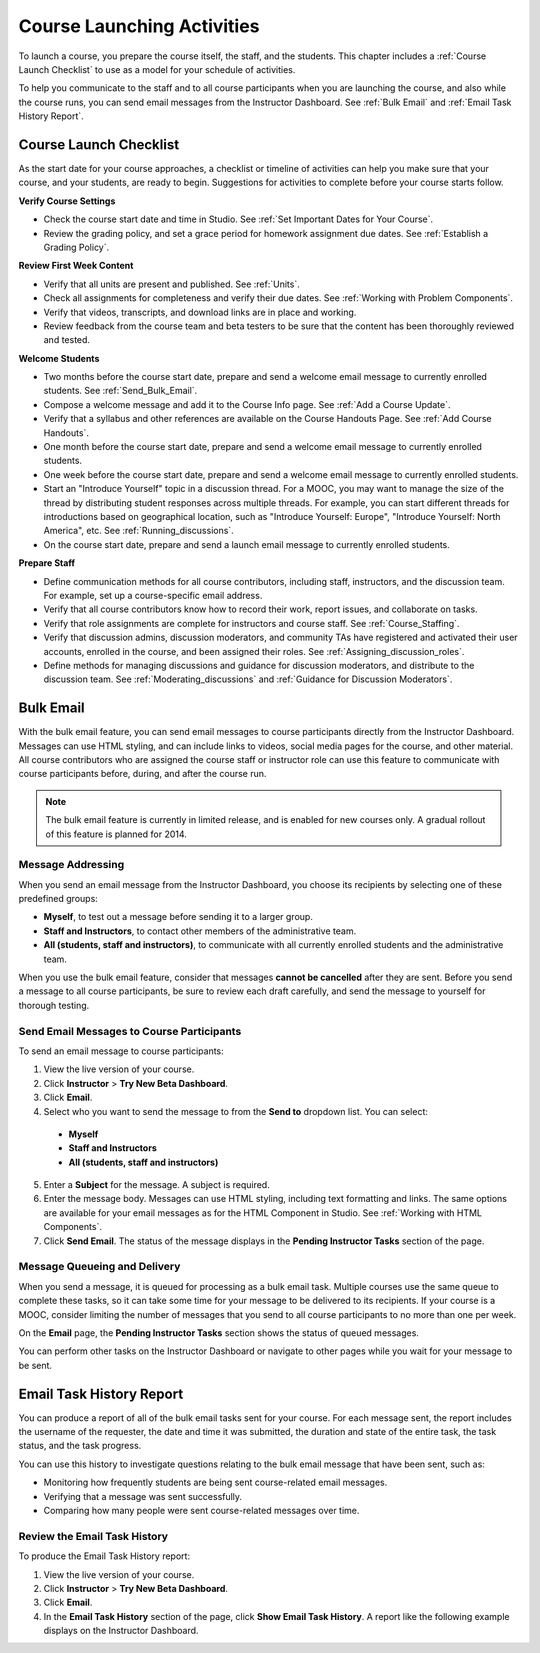 .. _Launch:

##############################
Course Launching Activities 
##############################

To launch a course, you prepare the course itself, the staff, and the
students. This chapter includes a :ref:`Course Launch Checklist` to use as a
model for your schedule of activities.

To help you communicate to the staff and to all course participants when you
are launching the course, and also while the course runs, you can send email
messages from the Instructor Dashboard. See :ref:`Bulk Email` and :ref:`Email
Task History Report`.


.. _Course Launch Checklist:

****************************
Course Launch Checklist
****************************

As the start date for your course approaches, a checklist or timeline of
activities can help you make sure that your course, and your students, are
ready to begin. Suggestions for activities to complete before your course
starts follow.

**Verify Course Settings**

* Check the course start date and time in Studio. See :ref:`Set Important
  Dates for Your Course`.
* Review the grading policy, and set a grace period for homework assignment
  due dates. See :ref:`Establish a Grading Policy`.


**Review First Week Content**

* Verify that all units are present and published. See :ref:`Units`.
* Check all assignments for completeness and verify their due dates. See
  :ref:`Working with Problem Components`.
* Verify that videos, transcripts, and download links are in place and
  working.
* Review feedback from the course team and beta testers to be sure that the
  content has been thoroughly reviewed and tested.

**Welcome Students**

* Two months before the course start date, prepare and send a welcome email
  message to currently enrolled students. See :ref:`Send_Bulk_Email`.
* Compose a welcome message and add it to the Course Info page. See :ref:`Add
  a Course Update`.
* Verify that a syllabus and other references are available on the Course
  Handouts Page. See :ref:`Add Course Handouts`.
* One month before the course start date, prepare and send a welcome email
  message to currently enrolled students.
* One week before the course start date, prepare and send a welcome email
  message to currently enrolled students.
* Start an "Introduce Yourself" topic in a discussion thread. For a MOOC, you
  may want to manage the size of the thread by distributing student responses
  across multiple threads. For example, you can start different threads for
  introductions based on geographical location, such as "Introduce Yourself:
  Europe", "Introduce Yourself: North America", etc. See
  :ref:`Running_discussions`.
* On the course start date, prepare and send a launch email message to
  currently enrolled students.

**Prepare Staff**

* Define communication methods for all course contributors, including staff,
  instructors, and the discussion team. For example, set up a course-specific
  email address.
* Verify that all course contributors know how to record their work, report
  issues, and collaborate on tasks.
* Verify that role assignments are complete for instructors and course staff.
  See :ref:`Course_Staffing`.
* Verify that discussion admins, discussion moderators, and community TAs have
  registered and activated their user accounts, enrolled in the course, and been
  assigned their roles. See :ref:`Assigning_discussion_roles`.
* Define methods for managing discussions and guidance for discussion
  moderators, and distribute to the discussion team. See
  :ref:`Moderating_discussions` and :ref:`Guidance for Discussion Moderators`.

.. _Bulk Email:

*************************
Bulk Email 
*************************

With the bulk email feature, you can send email messages to course
participants directly from the Instructor Dashboard. Messages can use HTML
styling, and can include links to videos, social media pages for the course,
and other material. All course contributors who are assigned the course staff
or instructor role can use this feature to communicate with course
participants before, during, and after the course run.

.. note:: The bulk email feature is currently in limited release, and is enabled for new courses only. A gradual rollout of this feature is planned for 2014.

===========================
Message Addressing
===========================

When you send an email message from the Instructor Dashboard, you choose its
recipients by selecting one of these predefined groups:

* **Myself**, to test out a message before sending it to a larger group.
* **Staff and Instructors**, to contact other members of the administrative
  team.
* **All (students, staff and instructors)**, to communicate with all currently
  enrolled students and the administrative team.

When you use the bulk email feature, consider that messages **cannot be
cancelled** after they are sent. Before you send a message to all course
participants, be sure to review each draft carefully, and send the message to
yourself for thorough testing.

.. _Send_Bulk_Email:

======================================================
Send Email Messages to Course Participants
======================================================

To send an email message to course participants:

#. View the live version of your course.

#. Click **Instructor** > **Try New Beta Dashboard**.

#. Click **Email**.

#. Select who you want to send the message to from the **Send to** dropdown
   list. You can select:

  * **Myself**
  * **Staff and Instructors**
  * **All (students, staff and instructors)**

5. Enter a **Subject** for the message. A subject is required.

#. Enter the message body. Messages can use HTML styling, including text
   formatting and links. The same options are available for your email
   messages as for the HTML Component in Studio. See :ref:`Working with HTML
   Components`.

#. Click **Send Email**.  The status of the message displays in the **Pending
   Instructor Tasks** section of the page.

======================================================
Message Queueing and Delivery
======================================================

When you send a message, it is queued for processing as a bulk email task.
Multiple courses use the same queue to complete these tasks, so it can take
some time for your message to be delivered to its recipients. If your course
is a MOOC, consider limiting the number of messages that you send to all
course participants to no more than one per week.

On the **Email** page, the **Pending Instructor Tasks** section shows the
status of queued messages.

.. image:: ../Images/Bulk_email_pending.png
       :width: 800
       :alt: Information about an email message, including who submitted it and when, in tabular format

You can perform other tasks on the Instructor Dashboard or navigate to other
pages while you wait for your message to be sent.

.. _Email Task History Report:

********************************
Email Task History Report
********************************

You can produce a report of all of the bulk email tasks sent for your course.
For each message sent, the report includes the username of the requester, the
date and time it was submitted, the duration and state of the entire 
task, the task status, and the task progress.

You can use this history to investigate questions relating to the bulk email
message that have been sent, such as:

* Monitoring how frequently students are being sent course-related email
  messages.
* Verifying that a message was sent successfully.
* Comparing how many people were sent course-related messages over time.

======================================
Review the Email Task History
======================================

To produce the Email Task History report:

#. View the live version of your course.

#. Click **Instructor** > **Try New Beta Dashboard**.

#. Click **Email**. 

#. In the **Email Task History** section of the page, click **Show Email Task
   History**. A report like the following example displays on the Instructor
   Dashboard.

.. image:: ../Images/Bulk_email_history.png
       :width: 800
       :alt: A tabular report with a row for each message sent and columns for requester, date and time submitted, duration, state, task status, and task progress.
